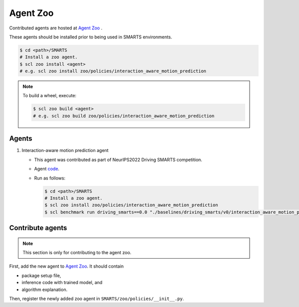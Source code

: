 .. _agent_zoo:

Agent Zoo
=========

Contributed agents are hosted at `Agent Zoo <https://github.com/huawei-noah/SMARTS/tree/master/zoo/policies>`_ .

These agents should be installed prior to being used in SMARTS environments.

.. code-block:: bash

    $ cd <path>/SMARTS
    # Install a zoo agent.
    $ scl zoo install <agent>
    # e.g. scl zoo install zoo/policies/interaction_aware_motion_prediction

.. note::

    To build a wheel, execute:

    .. code-block:: bash

        $ scl zoo build <agent>
        # e.g. scl zoo build zoo/policies/interaction_aware_motion_prediction

Agents
------

#. Interaction-aware motion prediction agent

   * This agent was contributed as part of NeurIPS2022 Driving SMARTS competition.
   * Agent `code <https://github.com/huawei-noah/SMARTS/tree/master/zoo/policies/interaction_aware_motion_prediction>`_.
   * Run as follows:
    
     .. code-block:: bash

       $ cd <path>/SMARTS
       # Install a zoo agent.
       $ scl zoo install zoo/policies/interaction_aware_motion_prediction
       $ scl benchmark run driving_smarts==0.0 "./baselines/driving_smarts/v0/interaction_aware_motion_prediction.yaml" --auto-install 

Contribute agents
-----------------

.. note::
    This section is only for contributing to the agent zoo.

First, add the new agent to `Agent Zoo <https://github.com/huawei-noah/SMARTS/tree/master/zoo/policies>`_. It should contain 

* package setup file,
* inference code with trained model, and
* algorithm explanation. 

Then, register the newly added zoo agent in ``SMARTS/zoo/policies/__init__.py``.